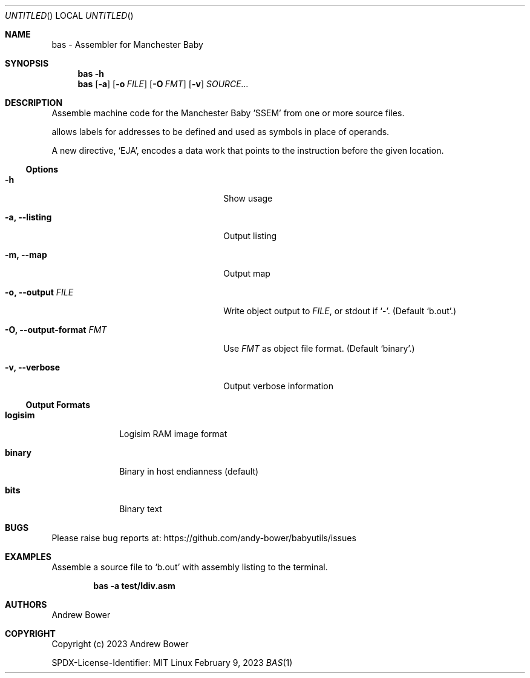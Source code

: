.Dd February 9, 2023
.Os Linux
.Dt BAS 1 PRM
.Sh NAME
bas \- Assembler for Manchester Baby
.Sh SYNOPSIS
.Nm bas
.Fl h
.Nm bas
.Op Fl a
.Op Fl o Ar FILE
.Op Fl O Ar FMT
.Op Fl v
.Ar SOURCE...
.Sh DESCRIPTION
Assemble machine code for the Manchester Baby 'SSEM' from one or more source
files.
.Pp
.Nm
allows labels for addresses to be defined and used as symbols in place of
operands.
.Pp
A new directive,
.Ql EJA ,
encodes a data work that points to the instruction before the given location.
.Ss Options
.Bl -tag -width OOxxxxoutput-formatxFMTx
.It Fl h
Show usage
.It Fl a, -listing
Output listing
.It Fl m, -map
Output map
.It Fl o, -output Ar FILE
Write object output to
.Ar FILE ,
or stdout if
.Ql - .
(Default
.Ql b.out . )
.It Fl O, -output-format Ar FMT
Use
.Ar FMT
as object file format.
(Default
.Ql binary . )
.It Fl v, -verbose
Output verbose information
.El
.Ss Output Formats
.Bl -tag -width logisimx
.It Ic logisim
Logisim RAM image format
.It Ic binary
Binary in host endianness (default)
.It Ic bits
Binary text
.El
.Sh BUGS
Please raise bug reports at:
.Lk https://github.com/andy-bower/babyutils/issues
.Sh EXAMPLES
Assemble a source file to
.Ql b.out
with assembly listing to the terminal.

.Dl bas -a test/ldiv.asm
.Sh AUTHORS
.An Andrew Bower
.Sh COPYRIGHT
Copyright (c) 2023 Andrew Bower
.Pp
SPDX-License-Identifier: MIT
